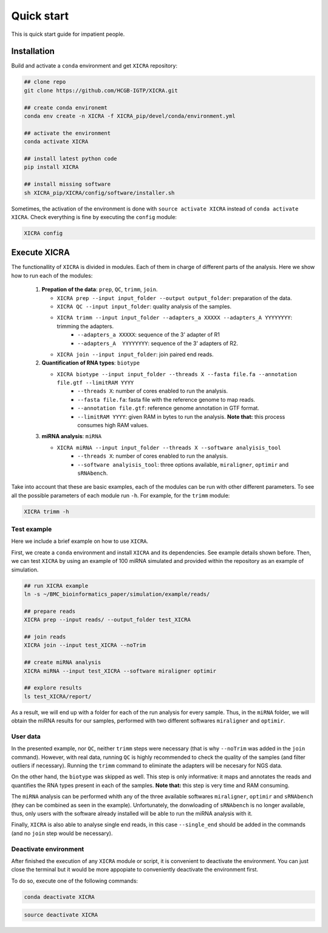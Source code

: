 .. ################################################
.. _quickStart:

Quick start
***********

This is quick start guide for impatient people. 

Installation
============
Build and activate a ``conda`` environment and get ``XICRA`` repository:

.. code-block:: sh

   ## clone repo
   git clone https://github.com/HCGB-IGTP/XICRA.git
   
   ## create conda environemt
   conda env create -n XICRA -f XICRA_pip/devel/conda/environment.yml
   
   ## activate the environment 
   conda activate XICRA
   
   ## install latest python code
   pip install XICRA
   
   ## install missing software
   sh XICRA_pip/XICRA/config/software/installer.sh
   
Sometimes, the activation of the environment is done with ``source activate XICRA`` 
instead of ``conda activate XICRA``. 
Check everything is fine by executing the ``config`` module:

.. code-block:: sh

   XICRA config
   

Execute XICRA
=============
The functionallity of ``XICRA`` is divided in modules. Each of them in charge of 
different parts of the analysis. Here we show how to run each of the
modules:

   #. **Prepation of the data**: ``prep``, ``QC``, ``trimm``, ``join``.
   
      - ``XICRA prep --input input_folder --output output_folder``: preparation of the data.
      - ``XICRA QC --input input_folder``: quality analysis of the samples.
      - ``XICRA trimm --input input_folder --adapters_a XXXXX --adapters_A YYYYYYYY``: trimming the adapters. 
         * ``--adapters_a XXXXX``: sequence of the 3' adapter of R1
         * ``--adapters_A  YYYYYYYY``: sequence of the 3' adapters of R2.
      - ``XICRA join --input input_folder``: join paired end reads.

   #. **Quantification of RNA types**: ``biotype``
   
      - ``XICRA biotype --input input_folder --threads X --fasta file.fa --annotation file.gtf --limitRAM YYYY`` 
         * ``--threads X``: number of cores enabled to run the analysis.
         * ``--fasta file.fa``: fasta file with the reference genome to map reads.
         * ``--annotation file.gtf``: reference genome annotation in GTF format. 
         * ``--limitRAM YYYY``: given RAM in bytes to run the analysis. **Note that:** this process consumes high RAM values.

   #. **miRNA analysis**: ``miRNA``
   
      - ``XICRA miRNA --input input_folder --threads X --software analyisis_tool``
         * ``--threads X``: number of cores enabled to run the analysis.
         * ``--software analyisis_tool``: three options available, ``miraligner``, ``optimir`` and ``sRNAbench``.    

Take into account that these are basic examples, each of the modules can be run with other 
different parameters. To see all the possible parameters of each module run ``-h``. For 
example, for the ``trimm`` module:

.. code-block:: sh

   XICRA trimm -h
   

Test example
------------

Here we include a brief example on how to use ``XICRA``.

First, we create a ``conda`` environment and install ``XICRA`` and its dependencies. 
See example details shown before. Then, we can test ``XICRA`` by using an example 
of 100 miRNA simulated and provided within the repository as an example of simulation.

.. code-block:: sh

   ## run XICRA example
   ln -s ~/BMC_bioinformatics_paper/simulation/example/reads/

   ## prepare reads
   XICRA prep --input reads/ --output_folder test_XICRA

   ## join reads
   XICRA join --input test_XICRA --noTrim

   ## create miRNA analysis
   XICRA miRNA --input test_XICRA --software miraligner optimir

   ## explore results
   ls test_XICRA/report/
   
As a result, we will end up with a folder for each of the run analysis for every sample. 
Thus, in the ``miRNA`` folder, we will obtain the miRNA results for our
samples, performed with two different softwares ``miraligner`` and ``optimir``. 


User data
---------

In the presented example, nor ``QC``, neither ``trimm`` steps were necessary (that is why 
``--noTrim`` was added in the ``join`` command). However, with real data, running ``QC`` 
is highly recommended to check the quality of the samples (and filter outliers if necessary).
Running the ``trimm`` command to eliminate the adapters will be necesary for NGS data. 

On the other hand, the ``biotype`` was skipped as well. This step is only informative: it maps 
and annotates the reads and quantifies the RNA types present in each of the samples. 
**Note that:** this step is very time and RAM consuming.

The ``miRNA`` analysis can be performed whith any of the three available softwares ``miraligner``,
``optimir`` and ``sRNAbench`` (they can be combined as seen in the example). Unfortunately, the
donwloading of ``sRNAbench`` is no longer available, thus, only users with the software
already installed will be able to run the miRNA analysis with it. 

Finally, ``XICRA`` is also able to analyse single end reads, in this case ``--single_end`` should
be added in the commands (and no ``join`` step would be necessary). 

.. ###########
.. _deactivate-env:
.. ###########

Deactivate environment
----------------------

After finished the execution of any ``XICRA`` module or script, it is convenient 
to deactivate the environment. You can just close the terminal but it would be more appopiate
to conveniently deactivate the environment first.

To do so, execute one of the following commands:

.. code-block:: sh
  
   conda deactivate XICRA 
   
.. code-block:: sh
  
   source deactivate XICRA 
